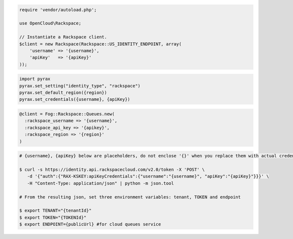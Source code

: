 .. code-block:: csharp

.. code-block:: java

.. code-block:: javascript

.. code-block:: php

    require 'vendor/autoload.php';

    use OpenCloud\Rackspace;

    // Instantiate a Rackspace client.
    $client = new Rackspace(Rackspace::US_IDENTITY_ENDPOINT, array(
        'username' => '{username}',
        'apiKey'   => '{apiKey}'
    ));

.. code-block:: python

    import pyrax
    pyrax.set_setting("identity_type", "rackspace")
    pyrax.set_default_region({region})
    pyrax.set_credentials({username}, {apiKey})

.. code-block:: ruby

    @client = Fog::Rackspace::Queues.new(
      :rackspace_username => '{username}',
      :rackspace_api_key => '{apikey}',
      :rackspace_region => '{region}'
    )

.. code-block:: shell

    # {username}, {apiKey} below are placeholders, do not enclose '{}' when you replace them with actual credentials.

    $ curl -s https://identity.api.rackspacecloud.com/v2.0/token -X 'POST' \
       -d '{"auth":{"RAX-KSKEY:apiKeyCredentials":{"username":"{username}", "apiKey":"{apiKey}"}}}' \
       -H "Content-Type: application/json" | python -m json.tool

    # From the resulting json, set three environment variables: tenant, TOKEN and endpoint

    $ export TENANT="{tenantId}"
    $ export TOKEN="{TOKENId}"
    $ export ENDPOINT={publicUrl} #for cloud queues service